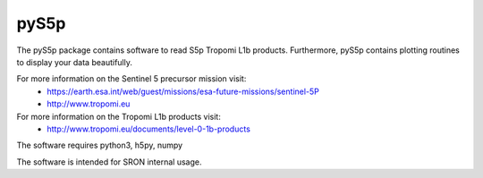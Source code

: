 pyS5p
^^^^^
The pyS5p package contains software to read S5p Tropomi L1b products.
Furthermore, pyS5p contains plotting routines to display your data beautifully.

For more information on the Sentinel 5 precursor mission visit:
   * https://earth.esa.int/web/guest/missions/esa-future-missions/sentinel-5P
   * http://www.tropomi.eu

For more information on the Tropomi L1b products visit:
   * http://www.tropomi.eu/documents/level-0-1b-products

The software requires python3, h5py, numpy

The software is intended for SRON internal usage.

